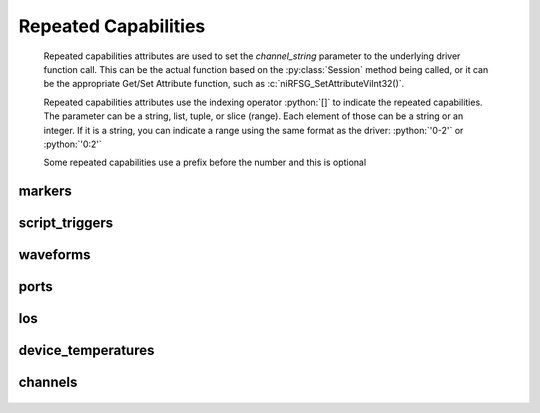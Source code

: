 .. py:module:: nirfsg
    :noindex:

.. py:currentmodule:: nirfsg.Session

.. role:: c(code)
    :language: c

.. role:: python(code)
    :language: python

Repeated Capabilities
=====================

    Repeated capabilities attributes are used to set the `channel_string` parameter to the
    underlying driver function call. This can be the actual function based on the :py:class:`Session`
    method being called, or it can be the appropriate Get/Set Attribute function, such as :c:`niRFSG_SetAttributeViInt32()`.

    Repeated capabilities attributes use the indexing operator :python:`[]` to indicate the repeated capabilities.
    The parameter can be a string, list, tuple, or slice (range). Each element of those can be a string or
    an integer. If it is a string, you can indicate a range using the same format as the driver: :python:`'0-2'` or
    :python:`'0:2'`

    Some repeated capabilities use a prefix before the number and this is optional

markers
-------

    .. py:attribute:: nirfsg.Session.markers[]

        If no prefix is added to the items in the parameter, the correct prefix will be added when
        the driver function call is made.

        .. code:: python

            session.markers['0-2'].channel_enabled = True

        passes a string of :python:`'marker0, marker1, marker2'` to the set attribute function.

        If an invalid repeated capability is passed to the driver, the driver will return an error.

        You can also explicitly use the prefix as part of the parameter, but it must be the correct prefix
        for the specific repeated capability.

        .. code:: python

            session.markers['marker0-marker2'].channel_enabled = True

        passes a string of :python:`'marker0, marker1, marker2'` to the set attribute function.


script_triggers
---------------

    .. py:attribute:: nirfsg.Session.script_triggers[]

        If no prefix is added to the items in the parameter, the correct prefix will be added when
        the driver function call is made.

        .. code:: python

            session.script_triggers['0-2'].channel_enabled = True

        passes a string of :python:`'scripttrigger0, scripttrigger1, scripttrigger2'` to the set attribute function.

        If an invalid repeated capability is passed to the driver, the driver will return an error.

        You can also explicitly use the prefix as part of the parameter, but it must be the correct prefix
        for the specific repeated capability.

        .. code:: python

            session.script_triggers['scripttrigger0-scripttrigger2'].channel_enabled = True

        passes a string of :python:`'scripttrigger0, scripttrigger1, scripttrigger2'` to the set attribute function.


waveforms
---------

    .. py:attribute:: nirfsg.Session.waveforms[]

        If no prefix is added to the items in the parameter, the correct prefix will be added when
        the driver function call is made.

        .. code:: python

            session.waveforms['0-2'].channel_enabled = True

        passes a string of :python:`'waveform::0, waveform::1, waveform::2'` to the set attribute function.

        If an invalid repeated capability is passed to the driver, the driver will return an error.

        You can also explicitly use the prefix as part of the parameter, but it must be the correct prefix
        for the specific repeated capability.

        .. code:: python

            session.waveforms['waveform::0-waveform::2'].channel_enabled = True

        passes a string of :python:`'waveform::0, waveform::1, waveform::2'` to the set attribute function.


ports
-----

    .. py:attribute:: nirfsg.Session.ports[]

        .. code:: python

            session.ports['0-2'].channel_enabled = True

        passes a string of :python:`'0, 1, 2'` to the set attribute function.


los
---

    .. py:attribute:: nirfsg.Session.los[]

        If no prefix is added to the items in the parameter, the correct prefix will be added when
        the driver function call is made.

        .. code:: python

            session.los['0-2'].channel_enabled = True

        passes a string of :python:`'LO0, LO1, LO2'` to the set attribute function.

        If an invalid repeated capability is passed to the driver, the driver will return an error.

        You can also explicitly use the prefix as part of the parameter, but it must be the correct prefix
        for the specific repeated capability.

        .. code:: python

            session.los['LO0-LO2'].channel_enabled = True

        passes a string of :python:`'LO0, LO1, LO2'` to the set attribute function.


device_temperatures
-------------------

    .. py:attribute:: nirfsg.Session.device_temperatures[]

        .. code:: python

            session.device_temperatures['0-2'].channel_enabled = True

        passes a string of :python:`'0, 1, 2'` to the set attribute function.


channels
--------

    .. py:attribute:: nirfsg.Session.channels[]

        .. code:: python

            session.channels['0-2'].channel_enabled = True

        passes a string of :python:`'0, 1, 2'` to the set attribute function.



